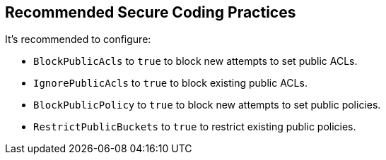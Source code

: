 == Recommended Secure Coding Practices

It's recommended to configure:

* ``++BlockPublicAcls++`` to ``++true++`` to block new attempts to set public ACLs.
* ``++IgnorePublicAcls++`` to ``++true++`` to block existing public ACLs.
* ``++BlockPublicPolicy++`` to ``++true++`` to block new attempts to set public policies.
* ``++RestrictPublicBuckets++`` to ``++true++`` to restrict existing public policies.
